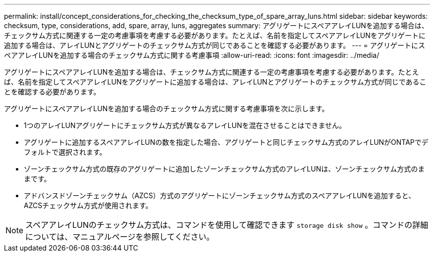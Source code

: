 ---
permalink: install/concept_considerations_for_checking_the_checksum_type_of_spare_array_luns.html 
sidebar: sidebar 
keywords: checksum, type, considerations, add, spare, array, luns, aggregates 
summary: アグリゲートにスペアアレイLUNを追加する場合は、チェックサム方式に関連する一定の考慮事項を考慮する必要があります。たとえば、名前を指定してスペアアレイLUNをアグリゲートに追加する場合は、アレイLUNとアグリゲートのチェックサム方式が同じであることを確認する必要があります。 
---
= アグリゲートにスペアアレイLUNを追加する場合のチェックサム方式に関する考慮事項
:allow-uri-read: 
:icons: font
:imagesdir: ../media/


[role="lead"]
アグリゲートにスペアアレイLUNを追加する場合は、チェックサム方式に関連する一定の考慮事項を考慮する必要があります。たとえば、名前を指定してスペアアレイLUNをアグリゲートに追加する場合は、アレイLUNとアグリゲートのチェックサム方式が同じであることを確認する必要があります。

アグリゲートにスペアアレイLUNを追加する場合のチェックサム方式に関する考慮事項を次に示します。

* 1つのアレイLUNアグリゲートにチェックサム方式が異なるアレイLUNを混在させることはできません。
* アグリゲートに追加するスペアアレイLUNの数を指定した場合、アグリゲートと同じチェックサム方式のアレイLUNがONTAPでデフォルトで選択されます。
* ゾーンチェックサム方式の既存のアグリゲートに追加したゾーンチェックサム方式のアレイLUNは、ゾーンチェックサム方式のままです。
* アドバンスドゾーンチェックサム（AZCS）方式のアグリゲートにゾーンチェックサム方式のスペアアレイLUNを追加すると、AZCSチェックサム方式が使用されます。


[NOTE]
====
スペアアレイLUNのチェックサム方式は、コマンドを使用して確認できます `storage disk show` 。コマンドの詳細については、マニュアルページを参照してください。

====